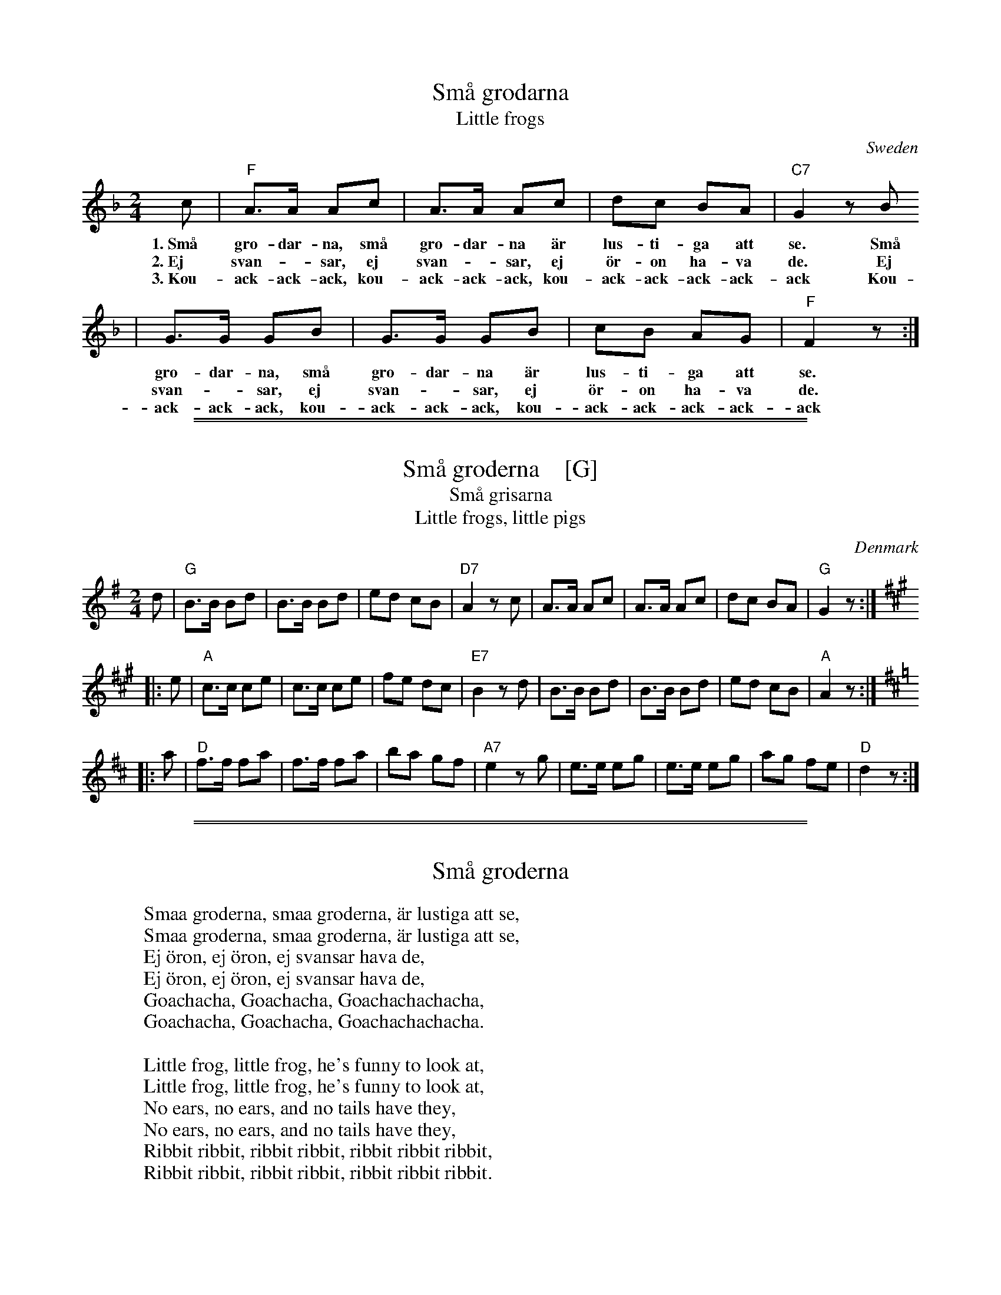 
X: 1
T: Sm\aa grodarna
T: Little frogs
O: Sweden
M: 2/4
L: 1/8
K: F
c | "F"A>A Ac | A>A Ac | dc BA | "C7"G2 zB
w: 1.~Sm\aa gro-dar-na,  sm\aa gro-dar-na \"ar lus-ti-ga att se. Sm\aa
w: 2.~Ej svan-*sar, ej svan-*sar, ej \"or-on ha-va de. Ej
w: 3.~Kou-ack-ack-ack, kou-ack-ack-ack, kou-ack-ack-ack-ack-ack Kou-
  | G>G GB | G>G GB | cB AG | "F"F2 z :|
w: gro-dar-na, sm\aa gro-dar-na \"ar lus-ti-ga att se.
w: svan-*sar, ej svan-*sar, ej \"or-on ha-va de.
w: ack-ack-ack, kou-ack-ack-ack, kou-ack-ack-ack-ack-ack

%%sep 1 1 500
%%sep 1 1 500

X: 2
T: Sm\aa groderna    [G]
T: Sm\aa grisarna
T: Little frogs, little pigs
Z: 2003 John Chambers <jc:trillian.mit.edu>
O: Denmark
M: 2/4
L: 1/8
K: G
   d | "G"B>B Bd | B>B Bd | ed cB | "D7"A2 zc | A>A Ac | A>A Ac | dc BA | "G"G2 z :|
K: A
|: e | "A"c>c ce | c>c ce | fe dc | "E7"B2 zd | B>B Bd | B>B Bd | ed cB | "A"A2 z :|
K: D
|: a | "D"f>f fa | f>f fa | ba gf | "A7"e2 zg | e>e eg | e>e eg | ag fe | "D"d2 z :|

%%sep 1 1 500
%%sep 1 1 500

X: 3
T: Sm\aa groderna
K:
W:Smaa groderna, smaa groderna, \"ar lustiga att se,
W:Smaa groderna, smaa groderna, \"ar lustiga att se,
W:Ej \"oron, ej \"oron, ej svansar hava de,
W:Ej \"oron, ej \"oron, ej svansar hava de,
W:Goachacha, Goachacha, Goachachachacha,
W:Goachacha, Goachacha, Goachachachacha.
W:
W: Little frog, little frog, he's funny to look at,
W: Little frog, little frog, he's funny to look at,
W: No ears, no ears, and no tails have they,
W: No ears, no ears, and no tails have they,
W: Ribbit ribbit, ribbit ribbit, ribbit ribbit ribbit,
W: Ribbit ribbit, ribbit ribbit, ribbit ribbit ribbit.

